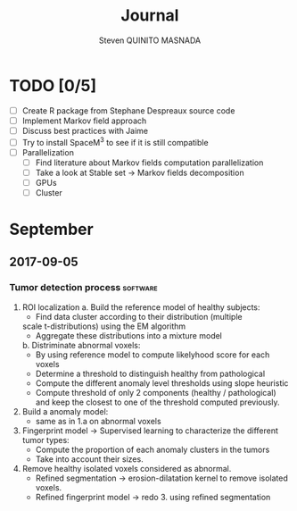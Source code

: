 #+TAGS: noexport(n) software(s) Alexis(a) Florence(f)

#+Title: Journal
#+AUTHOR:      Steven QUINITO MASNADA
#+BABEL: :tangle yes :noweb yes

* TODO [0/5]
  - [ ] Create R package from Stephane Despreaux source code
  - [ ] Implement Markov field approach
  - [ ] Discuss best practices with Jaime
  - [ ] Try to install SpaceM^3 to see if it is still compatible
  - [ ] Parallelization
    - [ ] Find literature about Markov fields computation
      parallelization
    - [ ] Take a look at Stable set \to Markov fields decomposition
    - [ ] GPUs
    - [ ] Cluster
* September
** 2017-09-05
*** Tumor detection process                                        :software:
    1. ROI localization
      a. Build the reference model of healthy subjects:
        - Find data cluster according to their distribution (multiple
        scale t-distributions) using the EM algorithm 
        - Aggregate these distributions into a mixture model
      b. Distriminate abnormal voxels:
        - By using reference model to compute likelyhood score for each
          voxels 
        - Determine a threshold to distinguish healthy from pathological
	  - Compute the different anomaly level thresholds using slope
            heuristic
	  - Compute threshold of only 2 components (healthy /
            pathological) and keep the closest to one of the threshold
            computed previously.
    2. Build a anomaly model:
       - same as in 1.a on abnormal voxels
    3. Fingerprint model \to Supervised learning to characterize the
       different tumor types:
       - Compute the proportion of each anomaly clusters in the tumors
       - Take into account their sizes.
    4. Remove healthy isolated voxels considered as abnormal.
       - Refined segmentation \to erosion-dilatation kernel to remove
         isolated voxels.
       - Refined fingerprint model \to redo 3. using refined segmentation
